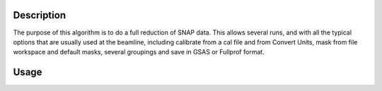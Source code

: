 .. algorithm::

.. summary::

.. relatedalgorithms::

.. properties::

Description
-----------

The purpose of this algorithm is to do a full reduction of SNAP
data. This allows several runs, and with all the typical options that
are usually used at the beamline, including calibrate from a cal file
and from Convert Units, mask from file workspace and default masks,
several groupings and save in GSAS or Fullprof format.

Usage
-----

.. categories::

.. sourcelink::
